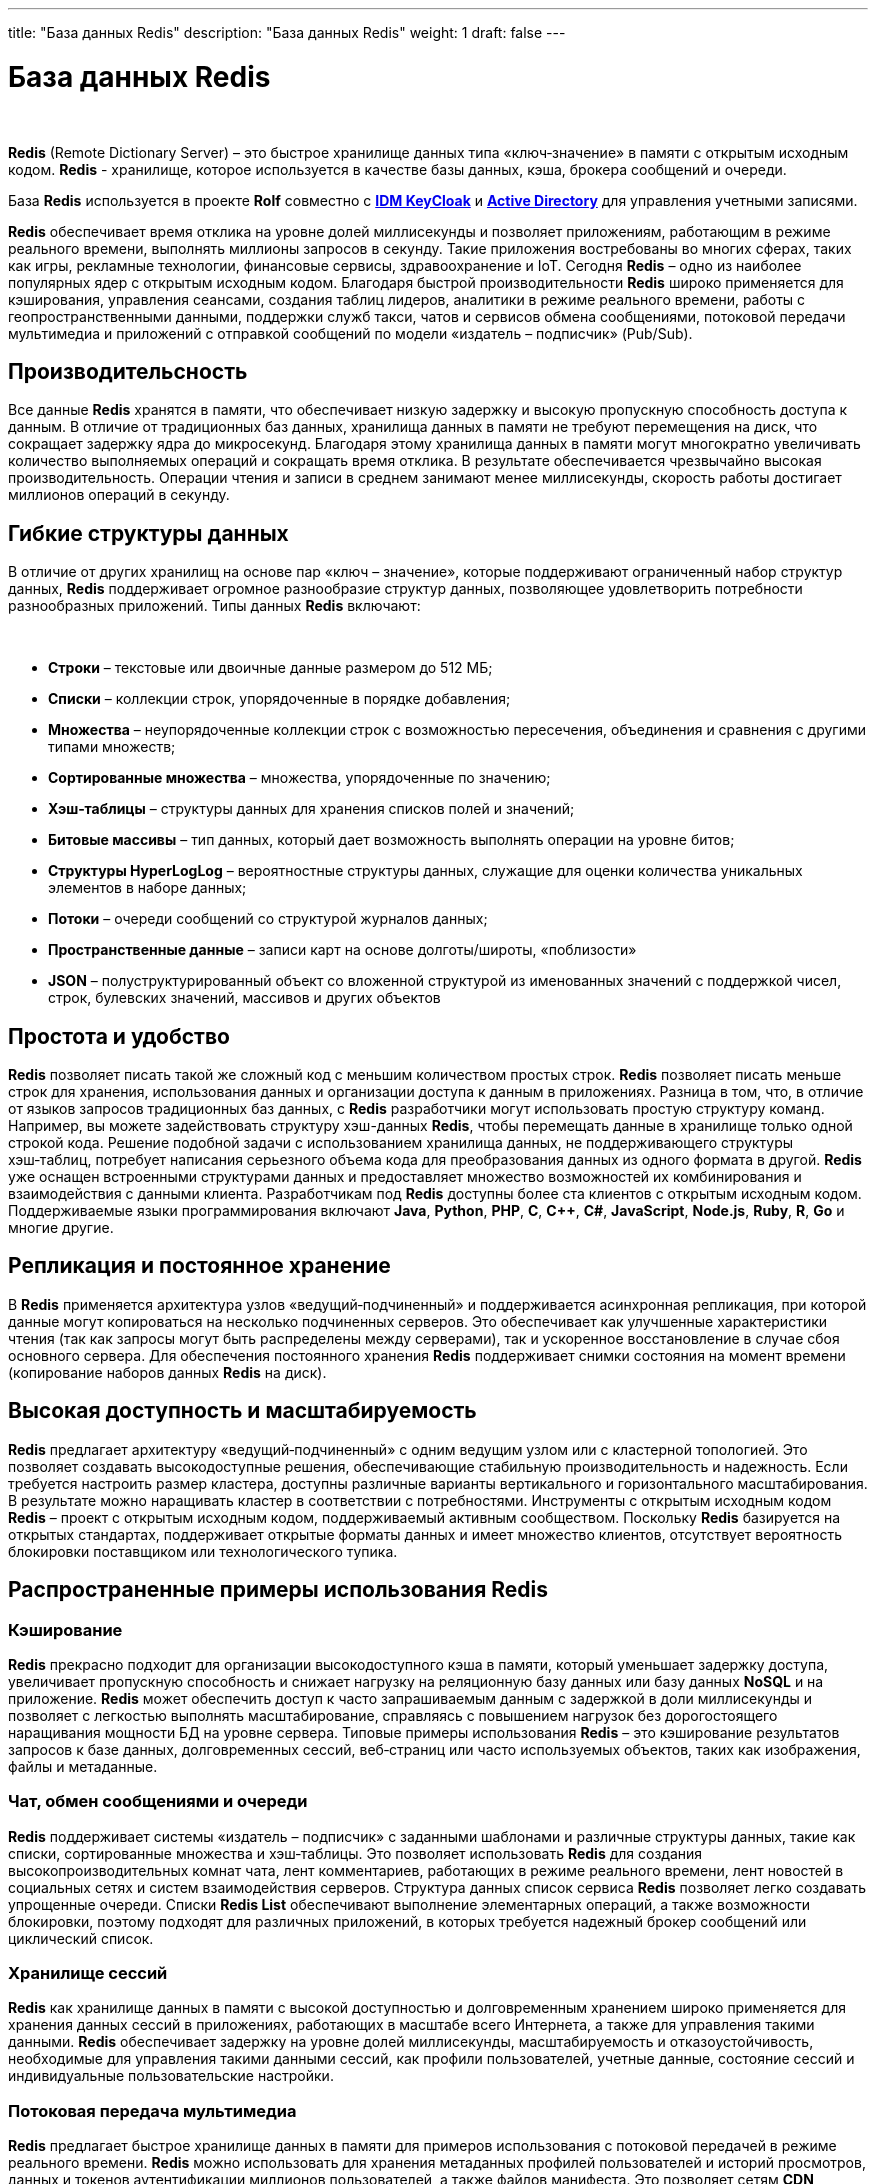 ---
title: "База данных Redis"
description: "База данных Redis"
weight: 1
draft: false
---

:toc: auto
:toc-title: Содержание
:toclevels: 5
:doctype: book
:icons: font
:figure-caption: Рисунок
:source-highlighter: pygments
:pygments-css: style
:pygments-style: monokai
:includedir: ./content/

:imgdir: /02_02_01_01_img/
:imagesdir: {imgdir}
ifeval::[{exp2pdf} == 1]
:imagesdir: static{imgdir}
:includedir: ../
endif::[]

:imagesoutdir: ./static/02_02_01_01_img/

= База данных Redis

{empty} +

****
*Redis* (Remote Dictionary Server) – это быстрое хранилище данных типа «ключ‑значение» в памяти с открытым исходным кодом. *Redis* - хранилище, которое используется в качестве базы данных, кэша, брокера сообщений и очереди.
****
****
База *Redis* используется в проекте *Rolf* совместно с link:/02_architecture/02_backend/04_infrastructure/01_idm_keycloak/[*IDM KeyCloak*, window=_blank] и link:/02_architecture/02_backend/05_internal_systems_rolf/01_active_directory/[*Active Directory*, window=_blank] для управления учетными записями.
****

*Redis* обеспечивает время отклика на уровне долей миллисекунды и позволяет приложениям, работающим в режиме реального времени, выполнять миллионы запросов в секунду. Такие приложения востребованы во многих сферах, таких как игры, рекламные технологии, финансовые сервисы, здравоохранение и IoT. Сегодня *Redis* – одно из наиболее популярных ядер с открытым исходным кодом. Благодаря быстрой производительности *Redis* широко применяется для кэширования, управления сеансами, создания таблиц лидеров, аналитики в режиме реального времени, работы с геопространственными данными, поддержки служб такси, чатов и сервисов обмена сообщениями, потоковой передачи мультимедиа и приложений с отправкой сообщений по модели «издатель – подписчик» (Pub/Sub).

== Производительсность

Все данные *Redis* хранятся в памяти, что обеспечивает низкую задержку и высокую пропускную способность доступа к данным. В отличие от традиционных баз данных, хранилища данных в памяти не требуют перемещения на диск, что сокращает задержку ядра до микросекунд. Благодаря этому хранилища данных в памяти могут многократно увеличивать количество выполняемых операций и сокращать время отклика. В результате обеспечивается чрезвычайно высокая производительность. Операции чтения и записи в среднем занимают менее миллисекунды, скорость работы достигает миллионов операций в секунду.

== Гибкие структуры данных

В отличие от других хранилищ на основе пар «ключ – значение», которые поддерживают ограниченный набор структур данных, *Redis* поддерживает огромное разнообразие структур данных, позволяющее удовлетворить потребности разнообразных приложений. Типы данных *Redis* включают:

{empty} +

****
====
- *Строки* – текстовые или двоичные данные размером до 512 МБ;
- *Списки* – коллекции строк, упорядоченные в порядке добавления;
- *Множества* – неупорядоченные коллекции строк с возможностью пересечения, объединения и сравнения с другими типами множеств;
- *Сортированные множества* – множества, упорядоченные по значению;
- *Хэш‑таблицы* – структуры данных для хранения списков полей и значений;
- *Битовые массивы* – тип данных, который дает возможность выполнять операции на уровне битов;
- *Структуры HyperLogLog* – вероятностные структуры данных, служащие для оценки количества уникальных элементов в наборе данных;
- *Потоки* – очереди сообщений со структурой журналов данных;
- *Пространственные данные* – записи карт на основе долготы/широты, «поблизости»
- *JSON* – полуструктурированный объект со вложенной структурой из именованных значений с поддержкой чисел, строк, булевских значений, массивов и других объектов
====
****

== Простота и удобство

*Redis* позволяет писать такой же сложный код с меньшим количеством простых строк. *Redis* позволяет писать меньше строк для хранения, использования данных и организации доступа к данным в приложениях. Разница в том, что, в отличие от языков запросов традиционных баз данных, с *Redis* разработчики могут использовать простую структуру команд. Например, вы можете задействовать структуру хэш-данных *Redis*, чтобы перемещать данные в хранилище только одной строкой кода. Решение подобной задачи с использованием хранилища данных, не поддерживающего структуры хэш‑таблиц, потребует написания серьезного объема кода для преобразования данных из одного формата в другой. *Redis* уже оснащен встроенными структурами данных и предоставляет множество возможностей их комбинирования и взаимодействия с данными клиента. Разработчикам под *Redis* доступны более ста клиентов с открытым исходным кодом. Поддерживаемые языки программирования включают *Java*, *Python*, *PHP*, *C*, *C++*, *C#*, *JavaScript*, *Node.js*, *Ruby*, *R*, *Go* и многие другие.

== Репликация и постоянное хранение

В *Redis* применяется архитектура узлов «ведущий‑подчиненный» и поддерживается асинхронная репликация, при которой данные могут копироваться на несколько подчиненных серверов. Это обеспечивает как улучшенные характеристики чтения (так как запросы могут быть распределены между серверами), так и ускоренное восстановление в случае сбоя основного сервера. Для обеспечения постоянного хранения *Redis* поддерживает снимки состояния на момент времени (копирование наборов данных *Redis* на диск).

== Высокая доступность и масштабируемость

*Redis* предлагает архитектуру «ведущий‑подчиненный» с одним ведущим узлом или с кластерной топологией. Это позволяет создавать высокодоступные решения, обеспечивающие стабильную производительность и надежность. Если требуется настроить размер кластера, доступны различные варианты вертикального и горизонтального масштабирования. В результате можно наращивать кластер в соответствии с потребностями.
Инструменты с открытым исходным кодом
*Redis* – проект с открытым исходным кодом, поддерживаемый активным сообществом. Поскольку *Redis* базируется на открытых стандартах, поддерживает открытые форматы данных и имеет множество клиентов, отсутствует вероятность блокировки поставщиком или технологического тупика.

== Распространенные примеры использования Redis

=== Кэширование

*Redis* прекрасно подходит для организации высокодоступного кэша в памяти, который уменьшает задержку доступа, увеличивает пропускную способность и снижает нагрузку на реляционную базу данных или базу данных *NoSQL* и на приложение. *Redis* может обеспечить доступ к часто запрашиваемым данным с задержкой в доли миллисекунды и позволяет с легкостью выполнять масштабирование, справляясь с повышением нагрузок без дорогостоящего наращивания мощности БД на уровне сервера. Типовые примеры использования *Redis* – это кэширование результатов запросов к базе данных, долговременных сессий, веб‑страниц или часто используемых объектов, таких как изображения, файлы и метаданные.

=== Чат, обмен сообщениями и очереди

*Redis* поддерживает системы «издатель – подписчик» с заданными шаблонами и различные структуры данных, такие как списки, сортированные множества и хэш‑таблицы. Это позволяет использовать *Redis* для создания высокопроизводительных комнат чата, лент комментариев, работающих в режиме реального времени, лент новостей в социальных сетях и систем взаимодействия серверов. Структура данных список сервиса *Redis* позволяет легко создавать упрощенные очереди. Списки *Redis List* обеспечивают выполнение элементарных операций, а также возможности блокировки, поэтому подходят для различных приложений, в которых требуется надежный брокер сообщений или циклический список.

=== Хранилище сессий

*Redis* как хранилище данных в памяти с высокой доступностью и долговременным хранением широко применяется для хранения данных сессий в приложениях, работающих в масштабе всего Интернета, а также для управления такими данными. *Redis* обеспечивает задержку на уровне долей миллисекунды, масштабируемость и отказоустойчивость, необходимые для управления такими данными сессий, как профили пользователей, учетные данные, состояние сессий и индивидуальные пользовательские настройки.

=== Потоковая передача мультимедиа

*Redis* предлагает быстрое хранилище данных в памяти для примеров использования с потоковой передачей в режиме реального времени. *Redis* можно использовать для хранения метаданных профилей пользователей и историй просмотров, данных и токенов аутентификации миллионов пользователей, а также файлов манифеста. Это позволяет сетям *CDN* одновременно выполнять потоковую передачу видео миллионам пользователей мобильных и настольных компьютеров.

=== Работа с геопространственными данными

*Redis* предлагает специально разработанные операторы и структуры данных в памяти для управления поступающими в режиме реального времени геопространственными данными в нужном масштабе и с высокой скоростью. Такие команды, как *GEOADD*, *GEODIST*, *GEORADIUS* и *GEORADIUSBYMEMBER*, предназначенные для хранения, обработки и анализа геопространственных данных в режиме реального времени, позволяют *Redis* просто и быстро выполнять геопространственные операции. *Redis* можно использовать для добавления в приложение разнообразных возможностей на основе данных о местоположении, например чтобы определять время в пути, рассчитывать расстояние до пункта назначения и предоставлять информацию о достопримечательностях.

=== Machine Learning

Чтобы быстро обрабатывать огромные объемы разнообразных данных, передаваемых на большой скорости, и автоматизировать принятие решений, современным приложениям, управляемым данными, требуется машинное обучение. Для таких примеров использования, как обнаружение мошенничества в играх и финансовых сервисах, торги в режиме реального времени в сфере рекламы, подбор пар на сайтах знакомств или поиск попутчиков, способность обрабатывать данные в режиме реального времени и принимать решения в течение нескольких десятков миллисекунд имеет первостепенное значение. *Redis* предоставляет скоростное хранилище данных в памяти, обеспечивающее быстрое создание, обучение и развертывание моделей машинного обучения.

=== Аналитика в режиме реального времени

*Redis* может использоваться с решениями потоковой передачи, такими как *Apache Kafka*, в качестве хранилища данных в памяти для сбора, обработки и анализа данных в режиме реального времени с задержкой на уровне долей миллисекунды. *Redis* – идеальный выбор для аналитики в режиме реального времени в таких примерах использования, как аналитика в социальных сетях, рекламный таргетинг, персонализация контента и IoT.